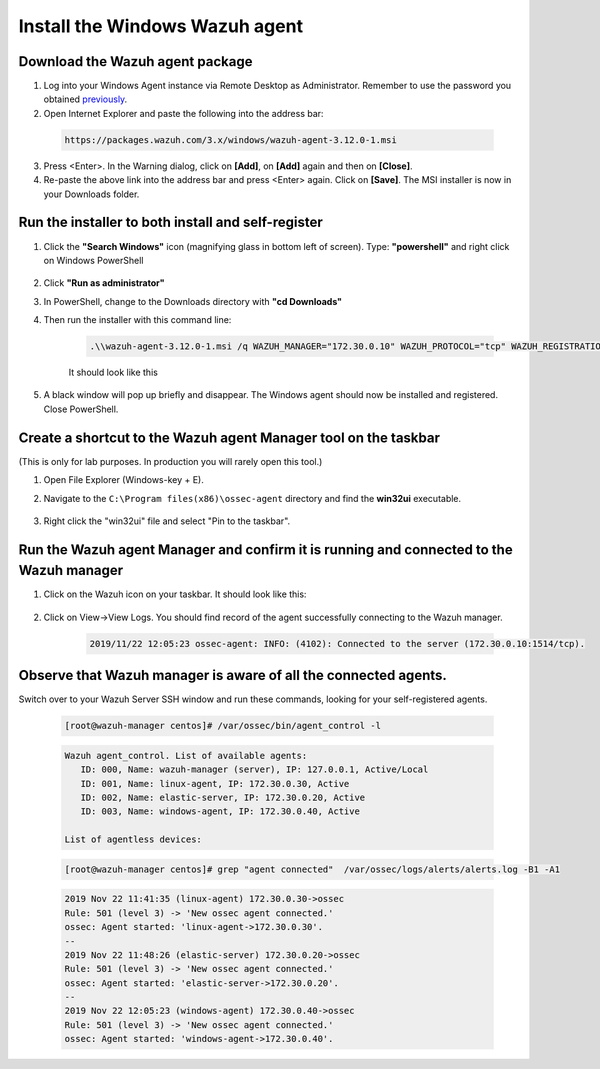 .. Copyright (C) 2019 Wazuh, Inc.

.. _build_lab_install_windows_agent:

Install the Windows Wazuh agent
===============================

Download the Wazuh agent package
--------------------------------

1. Log into your Windows Agent instance via Remote Desktop as Administrator. Remember to use the password you obtained `previously <access-ec2-instances.html#rdp-access-to-windows-instance>`_.

2. Open Internet Explorer and paste the following into the address bar:

  .. code-block:: none

    https://packages.wazuh.com/3.x/windows/wazuh-agent-3.12.0-1.msi

3. Press <Enter>. In the Warning dialog, click on **[Add]**, on **[Add]** again
   and then on **[Close]**.

4. Re-paste the above link into the address bar and press <Enter> again.  Click on
   **[Save]**.  The MSI installer is now in your Downloads folder.


Run the installer to both install and self-register
---------------------------------------------------

1. Click the **"Search Windows"** icon (magnifying glass in bottom left of screen).  Type: **"powershell"** and right click on Windows PowerShell

    .. thumbnail:: ../../images/learning-wazuh/build-lab/pshell-1.png
        :title: powershell
        :width: 40%

2. Click **"Run as administrator"**

3. In PowerShell, change to the Downloads directory with **"cd Downloads"**

4. Then run the installer with this command line:

    .. code-block:: console

        .\\wazuh-agent-3.12.0-1.msi /q WAZUH_MANAGER="172.30.0.10" WAZUH_PROTOCOL="tcp" WAZUH_REGISTRATION_SERVER="172.30.0.10" WAZUH_REGISTRATION_PASSWORD="please123" WAZUH_AGENT_NAME="windows-agent"

    It should look like this

    .. thumbnail:: ../../images/learning-wazuh/build-lab/pshell-2.png
        :title: powershell
        :align: center
        :width: 100%

5.  A black window will pop up briefly and disappear.  The Windows agent should
    now be installed and registered.  Close PowerShell.


Create a shortcut to the Wazuh agent Manager tool on the taskbar
----------------------------------------------------------------

(This is only for lab purposes.  In production you will rarely open this tool.)

1. Open File Explorer (Windows-key + E).

2. Navigate to the ``C:\Program files(x86)\ossec-agent`` directory and find the
   **win32ui** executable.

    .. thumbnail:: ../../images/learning-wazuh/build-lab/find-wui.png
        :title: find wui
        :align: center
        :width: 100%

3. Right click the "win32ui" file and select "Pin to the taskbar".


Run the Wazuh agent Manager and confirm it is running and connected to the Wazuh manager
----------------------------------------------------------------------------------------

1. Click on the Wazuh icon on your taskbar.  It should look like this:

    .. thumbnail:: ../../images/learning-wazuh/build-lab/agent-manager.png
        :title: powershell
        :width: 40%


2. Click on View->View Logs.  You should find record of the agent successfully connecting to the Wazuh manager.

    .. code-block:: none
        :class: output

        2019/11/22 12:05:23 ossec-agent: INFO: (4102): Connected to the server (172.30.0.10:1514/tcp).


Observe that Wazuh manager is aware of all the connected agents.
----------------------------------------------------------------

Switch over to your Wazuh Server SSH window and run these commands, looking for
your self-registered agents.

    .. code-block:: console

        [root@wazuh-manager centos]# /var/ossec/bin/agent_control -l

    .. code-block:: none
        :class: output

        Wazuh agent_control. List of available agents:
           ID: 000, Name: wazuh-manager (server), IP: 127.0.0.1, Active/Local
           ID: 001, Name: linux-agent, IP: 172.30.0.30, Active
           ID: 002, Name: elastic-server, IP: 172.30.0.20, Active
           ID: 003, Name: windows-agent, IP: 172.30.0.40, Active

        List of agentless devices:

    .. code-block:: console

        [root@wazuh-manager centos]# grep "agent connected"  /var/ossec/logs/alerts/alerts.log -B1 -A1

    .. code-block:: none
        :class: output

        2019 Nov 22 11:41:35 (linux-agent) 172.30.0.30->ossec
        Rule: 501 (level 3) -> 'New ossec agent connected.'
        ossec: Agent started: 'linux-agent->172.30.0.30'.
        --
        2019 Nov 22 11:48:26 (elastic-server) 172.30.0.20->ossec
        Rule: 501 (level 3) -> 'New ossec agent connected.'
        ossec: Agent started: 'elastic-server->172.30.0.20'.
        --
        2019 Nov 22 12:05:23 (windows-agent) 172.30.0.40->ossec
        Rule: 501 (level 3) -> 'New ossec agent connected.'
        ossec: Agent started: 'windows-agent->172.30.0.40'.
